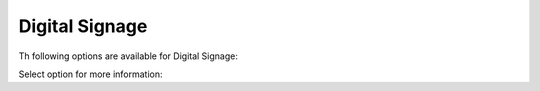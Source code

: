 Digital Signage
=====================================

Th following options are available for Digital Signage:

.. image:: digital-signage-all.png

Select option for more information:











